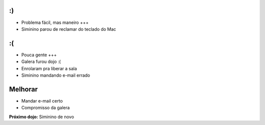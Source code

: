 :)
==

* Problema fácil, mas maneiro +++
* Siminino parou de reclamar do teclado do Mac 

:(
==

* Pouca gente +++
* Galera furou dojo :(
* Enrolaram pra liberar a sala
* Siminino mandando e-mail errado

Melhorar
========

* Mandar e-mail certo
* Compromisso da galera

**Próximo dojo:** Siminino de novo